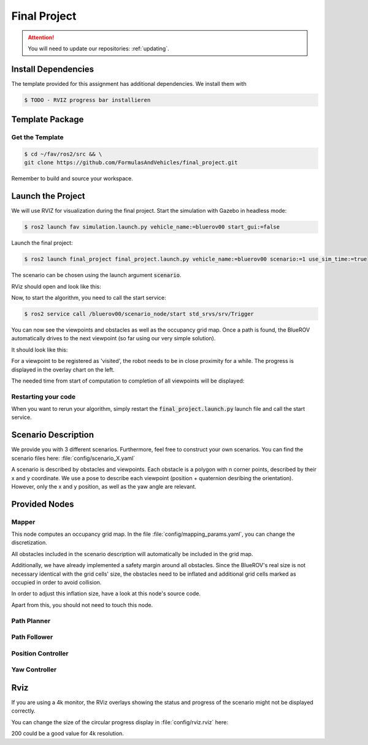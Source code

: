 Final Project
#############

.. attention::

   You will need to update our repositories: :ref:`updating`.

Install Dependencies
====================

The template provided for this assignment has additional dependencies.
We install them with

.. code-block:: console

   $ TODO - RVIZ progress bar installieren


Template Package
================

Get the Template
****************

.. code-block:: console

   $ cd ~/fav/ros2/src && \
   git clone https://github.com/FormulasAndVehicles/final_project.git


Remember to build and source your workspace.

Launch the Project
==================

We will use RVIZ for visualization during the final project. 
Start the simulation with Gazebo in headless mode: 

.. code-block:: console

   $ ros2 launch fav simulation.launch.py vehicle_name:=bluerov00 start_gui:=false

Launch the final project:

.. code-block:: console

   $ ros2 launch final_project final_project.launch.py vehicle_name:=bluerov00 scenario:=1 use_sim_time:=true

The scenario can be chosen using the launch argument :code:`scenario`.

RViz should open and look like this:

.. image:: /res/images/screenshot_before_start.png

Now, to start the algorithm, you need to call the start service:

.. code-block:: console

   $ ros2 service call /bluerov00/scenario_node/start std_srvs/srv/Trigger

You can now see the viewpoints and obstacles as well as the occupancy grid map.
Once a path is found, the BlueROV automatically drives to the next viewpoint (so far using our very simple solution).

It should look like this:

.. image:: /res/images/screenshot_progress.png

For a viewpoint to be registered as 'visited', the robot needs to be in close proximity for a while. The progress is displayed in the overlay chart on the left.

The needed time from start of computation to completion of all viewpoints will be displayed:

.. image:: /res/images/screenshot_finished.png


Restarting your code
********************

When you want to rerun your algorithm, simply restart the :code:`final_project.launch.py` launch file and call the start service.


Scenario Description
====================

We provide you with 3 different scenarios. Furthermore, feel free to construct your own scenarios.
You can find the scenario files here: :file:`config/scenario_X.yaml`

A scenario is described by obstacles and viewpoints.
Each obstacle is a polygon with n corner points, described by their x and y coordinate. 
We use a pose to describe each viewpoint (position + quaternion desribing the orientation). However, only the x and y position, as well as the yaw angle are relevant.

Provided Nodes
==============

Mapper
******
This node computes an occupancy grid map.
In the file :file:`config/mapping_params.yaml`, you can change the discretization.

All obstacles included in the scenario description will automatically be included in the grid map.

Additionally, we have already implemented a safety margin around all obstacles.
Since the BlueROV's real size is not necessary identical with the grid cells' size, the obstacles need to be inflated and additional grid cells marked as occupied in order to avoid collision.

In order to adjust this inflation size, have a look at this node's source code.

Apart from this, you should not need to touch this node.


Path Planner
************

Path Follower
*************

Position Controller
*******************

Yaw Controller
**************


Rviz
====

If you are using a 4k monitor, the RViz overlays showing the status and progress of the scenario might not be displayed correctly.

You can change the size of the circular progress display in :file:`config/rviz.rviz` here:

.. code-block:: 
   :emphasize-lines: 26

   - Class: rviz_2d_overlay_plugins/PieChartOverlay
   Enabled: true
   Name: Progress
   Topic:
      Depth: 5
      Durability Policy: Volatile
      History Policy: Keep Last
      Reliability Policy: Reliable
      Value: /bluerov00/scenario_node/viewpoint_progress
   Value: true
   auto color change: true
   background color: 0; 0; 0
   backround alpha: 0
   clockwise rotate direction: true
   foreground alpha: 0.699999988079071
   foreground alpha 2: 0.4000000059604645
   foreground color: 255; 255; 255
   left: 10
   max color: 0; 255; 0
   max color change threthold: 0.75
   max value: 1
   med color: 255; 255; 0
   med color change threthold: 0.10000000149011612
   min value: 0
   show caption: true
   size: 80
   text size: 14
   top: 80

200 could be a good value for 4k resolution.